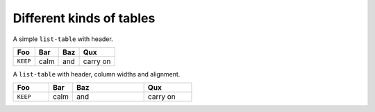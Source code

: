 =========================
Different kinds of tables
=========================

A simple ``list-table`` with header.

.. list-table::
    :header-rows: 1

    * - Foo
      - Bar
      - Baz
      - Qux
    * - ``KEEP``
      - calm
      - and
      - carry on


A ``list-table`` with header, column widths and alignment.

.. list-table::
    :header-rows: 1
    :widths: 15 10 30 20
    :align: left

    * - Foo
      - Bar
      - Baz
      - Qux
    * - ``KEEP``
      - calm
      - and
      - carry on
